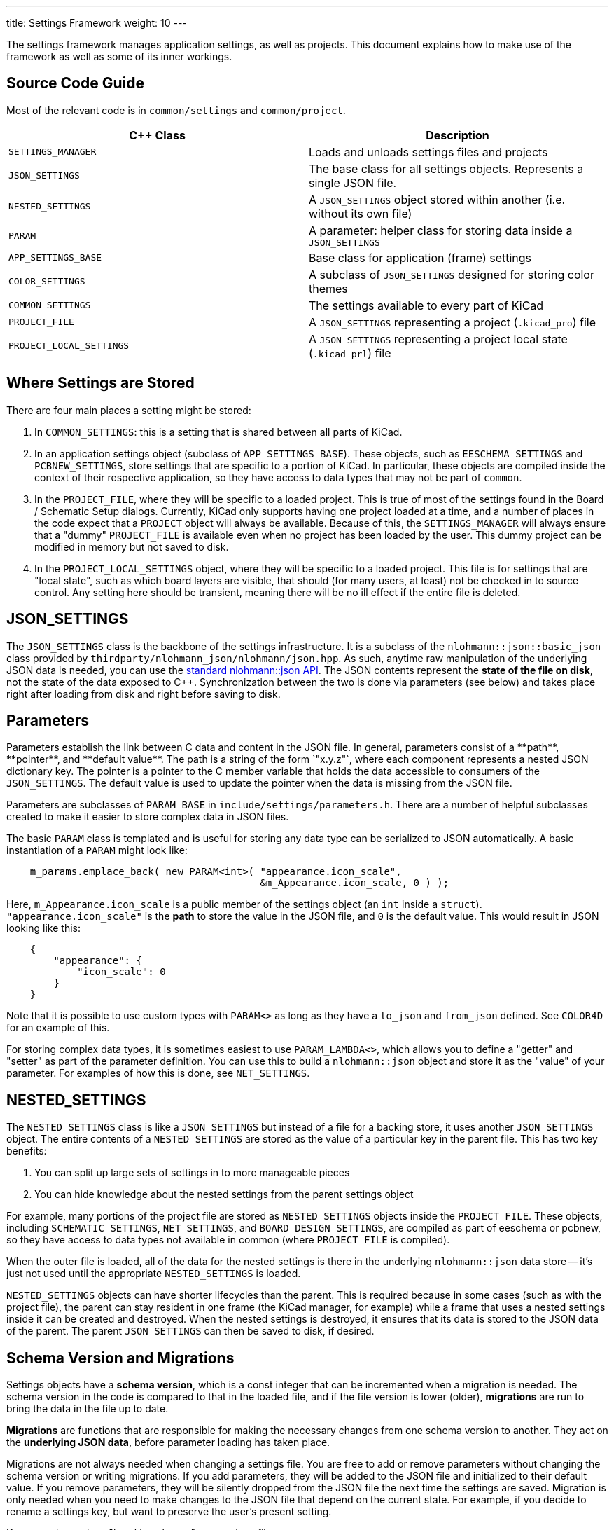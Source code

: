 ---
title: Settings Framework
weight: 10
---

The settings framework manages application settings, as well as projects.  This document explains
how to make use of the framework as well as some of its inner workings.

== Source Code Guide

Most of the relevant code is in `common/settings` and `common/project`.

[cols=2*,options="header"]
|===
|C++ Class                | Description
|`SETTINGS_MANAGER`       | Loads and unloads settings files and projects
|`JSON_SETTINGS`          | The base class for all settings objects.  Represents a single JSON file.
|`NESTED_SETTINGS`        | A `JSON_SETTINGS` object stored within another (i.e. without its own file)
|`PARAM`                  | A parameter: helper class for storing data inside a `JSON_SETTINGS`
|`APP_SETTINGS_BASE`      | Base class for application (frame) settings
|`COLOR_SETTINGS`         | A subclass of `JSON_SETTINGS` designed for storing color themes
|`COMMON_SETTINGS`        | The settings available to every part of KiCad
|`PROJECT_FILE`           | A `JSON_SETTINGS` representing a project (`.kicad_pro`) file
|`PROJECT_LOCAL_SETTINGS` | A `JSON_SETTINGS` representing a project local state (`.kicad_prl`) file
|===

== Where Settings are Stored

There are four main places a setting might be stored:

1. In `COMMON_SETTINGS`: this is a setting that is shared between all parts of KiCad.
2. In an application settings object (subclass of `APP_SETTINGS_BASE`).  These objects, such as
   `EESCHEMA_SETTINGS` and `PCBNEW_SETTINGS`, store settings that are specific to a portion of
   KiCad.  In particular, these objects are compiled inside the context of their respective
   application, so they have access to data types that may not be part of `common`.
3. In the `PROJECT_FILE`, where they will be specific to a loaded project.  This is true of most of
   the settings found in the Board / Schematic Setup dialogs.  Currently, KiCad only supports having
   one project loaded at a time, and a number of places in the code expect that a `PROJECT` object
   will always be available.  Because of this, the `SETTINGS_MANAGER` will always ensure that a
   "dummy" `PROJECT_FILE` is available even when no project has been loaded by the user.  This dummy
   project can be modified in memory but not saved to disk.
4. In the `PROJECT_LOCAL_SETTINGS` object, where they will be specific to a loaded project.  This
   file is for settings that are "local state", such as which board layers are visible, that should
   (for many users, at least) not be checked in to source control.  Any setting here should be
   transient, meaning there will be no ill effect if the entire file is deleted.
   
== JSON_SETTINGS

The `JSON_SETTINGS` class is the backbone of the settings infrastructure.  It is a subclass of the
`nlohmann::json::basic_json` class provided by `thirdparty/nlohmann_json/nlohmann/json.hpp`.  As
such, anytime raw manipulation of the underlying JSON data is needed, you can use the 
https://nlohmann.github.io/json/api/basic_json/[standard nlohmann::json API].  The JSON contents represent
the **state of the file on disk**, not the state of the data exposed to C++.  Synchronization
between the two is done via parameters (see below) and takes place right after loading from disk and
right before saving to disk.
   
== Parameters

Parameters establish the link between C++ data and content in the JSON file. In general, parameters
consist of a **path**, **pointer**, and **default value**.  The path is a string of the form
`"x.y.z"`, where each component represents a nested JSON dictionary key.  The pointer is a pointer
to the C++ member variable that holds the data accessible to consumers of the `JSON_SETTINGS`. The
default value is used to update the pointer when the data is missing from the JSON file.

Parameters are subclasses of `PARAM_BASE` in `include/settings/parameters.h`.  There are a number of
helpful subclasses created to make it easier to store complex data in JSON files.

The basic `PARAM` class is templated and is useful for storing any data type can be serialized to
JSON automatically.  A basic instantiation of a `PARAM` might look like:

[source,cpp]
```
    m_params.emplace_back( new PARAM<int>( "appearance.icon_scale",
                                           &m_Appearance.icon_scale, 0 ) );
```

Here, `m_Appearance.icon_scale` is a public member of the settings object (an `int` inside a
`struct`).  `"appearance.icon_scale"` is the **path** to store the value in the JSON file, and `0`
is the default value.  This would result in JSON looking like this:

[source,json]
```
    {
        "appearance": {
            "icon_scale": 0
        }
    }
```

Note that it is possible to use custom types with `PARAM<>` as long as they have a `to_json` and
`from_json` defined.  See `COLOR4D` for an example of this.

For storing complex data types, it is sometimes easiest to use `PARAM_LAMBDA<>`, which allows you
to define a "getter" and "setter" as part of the parameter definition.  You can use this to build
a `nlohmann::json` object and store it as the "value" of your parameter.  For examples of how this
is done, see `NET_SETTINGS`.

== NESTED_SETTINGS

The `NESTED_SETTINGS` class is like a `JSON_SETTINGS` but instead of a file for a backing store, it
uses another `JSON_SETTINGS` object.  The entire contents of a `NESTED_SETTINGS` are stored as the
value of a particular key in the parent file.  This has two key benefits:

1. You can split up large sets of settings in to more manageable pieces
2. You can hide knowledge about the nested settings from the parent settings object

For example, many portions of the project file are stored as `NESTED_SETTINGS` objects inside the
`PROJECT_FILE`.  These objects, including `SCHEMATIC_SETTINGS`, `NET_SETTINGS`, and 
`BOARD_DESIGN_SETTINGS`, are compiled as part of eeschema or pcbnew, so they have access to data
types not available in common (where `PROJECT_FILE` is compiled).

When the outer file is loaded, all of the data for the nested settings is there in the underlying
`nlohmann::json` data store -- it's just not used until the appropriate `NESTED_SETTINGS` is loaded.

`NESTED_SETTINGS` objects can have shorter lifecycles than the parent.  This is required because in
some cases (such as with the project file), the parent can stay resident in one frame (the KiCad
manager, for example) while a frame that uses a nested settings inside it can be created and
destroyed.  When the nested settings is destroyed, it ensures that its data is stored to the JSON
data of the parent.  The parent `JSON_SETTINGS` can then be saved to disk, if desired.

== Schema Version and Migrations

Settings objects have a **schema version**, which is a const integer that can be incremented when a
migration is needed.  The schema version in the code is compared to that in the loaded file, and if
the file version is lower (older), **migrations** are run to bring the data in the file up to date.

**Migrations** are functions that are responsible for making the necessary changes from one schema
version to another.  They act on the **underlying JSON data**, before parameter loading has taken
place.

Migrations are not always needed when changing a settings file.  You are free to add or remove
parameters without changing the schema version or writing migrations.  If you add parameters, they
will be added to the JSON file and initialized to their default value.  If you remove parameters,
they will be silently dropped from the JSON file the next time the settings are saved.  Migration is
only needed when you need to make changes to the JSON file that depend on the current state.  For
example, if you decide to rename a settings key, but want to preserve the user's present setting.

If you need to make a "breaking change" to a settings file:

1. Increment the schema version
2. Write a migration that makes the necessary changes to the underlying `nlohmann::json` object
3. Call `JSON_SETTINGS::registerMigration` in the constructor for the object


